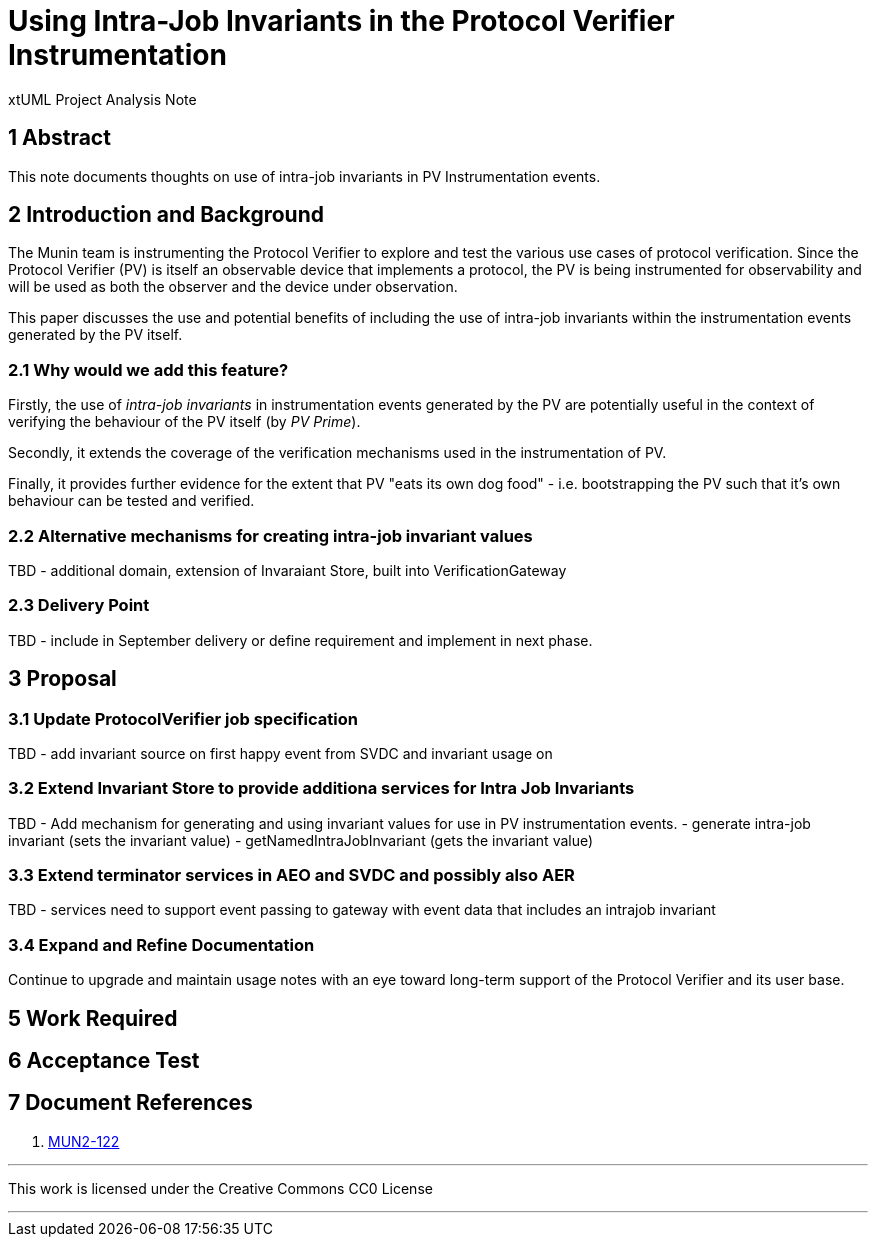 = Using Intra-Job Invariants in the Protocol Verifier Instrumentation

xtUML Project Analysis Note

== 1 Abstract

This note documents thoughts on use of intra-job invariants in PV Instrumentation events.

== 2 Introduction and Background

The Munin team is instrumenting the Protocol Verifier to explore
and test the various use cases of protocol verification.  Since the
Protocol Verifier (PV) is itself an observable device that implements a
protocol, the PV is being instrumented for observability and will be used
as both the observer and the device under observation.

This paper discusses the use and potential benefits of including the use of intra-job invariants within
the instrumentation events generated by the PV itself.

=== 2.1 Why would we add this feature?

Firstly, the use of __intra-job invariants__ in instrumentation events generated by the PV are potentially 
useful in the context of verifying the behaviour of the PV itself (by __PV Prime__).

Secondly, it extends the coverage of the verification mechanisms used in the instrumentation of PV.

Finally, it provides further evidence for the extent that PV "eats its own dog food" - i.e. bootstrapping the PV such 
that it's own behaviour can be tested and verified.

=== 2.2 Alternative mechanisms for creating intra-job invariant values

TBD - additional domain, extension of Invaraiant Store, built into VerificationGateway

=== 2.3 Delivery Point

TBD - include in September delivery or define requirement and implement in next phase.

== 3 Proposal

=== 3.1 Update ProtocolVerifier job specification

TBD - add invariant source on first happy event from SVDC and invariant usage on 

=== 3.2 Extend Invariant Store to provide additiona services for Intra Job Invariants

TBD - Add mechanism for generating and using invariant values for use in PV instrumentation events.
- generate intra-job invariant (sets the invariant value)
- getNamedIntraJobInvariant (gets the invariant value)

=== 3.3 Extend terminator services in AEO and SVDC and possibly also AER

TBD - services need to support event passing to gateway with event data that includes an
intrajob invariant


=== 3.4 Expand and Refine Documentation

Continue to upgrade and maintain usage notes with an eye toward long-term
support of the Protocol Verifier and its user base.



== 5 Work Required

== 6 Acceptance Test

== 7 Document References

. [[dr-1]] https://onefact.atlassian.net/browse/MUN2-122[MUN2-122]

---

This work is licensed under the Creative Commons CC0 License

---
